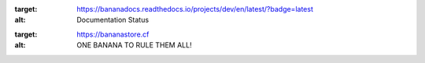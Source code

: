 
.. image:: https://readthedocs.org/projects/bananaclient/badge/?version=latest
:target: https://bananadocs.readthedocs.io/projects/dev/en/latest/?badge=latest
:alt: Documentation Status

.. image:: https://i.ibb.co/qpx9t8w/6674e6.gif                               
:target: https://bananastore.cf                                              
:alt: ONE BANANA TO RULE THEM ALL!
